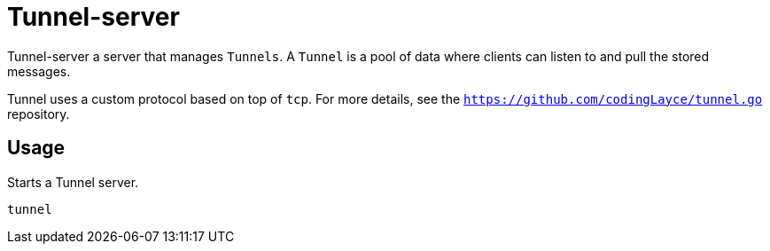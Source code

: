 = Tunnel-server

Tunnel-server a server that manages `Tunnels`. A `Tunnel` is a pool of data where clients can listen to and pull the stored messages.

Tunnel uses a custom protocol based on top of `tcp`. For more details, see the `https://github.com/codingLayce/tunnel.go` repository.

== Usage

Starts a Tunnel server.

[source]
----
tunnel
----